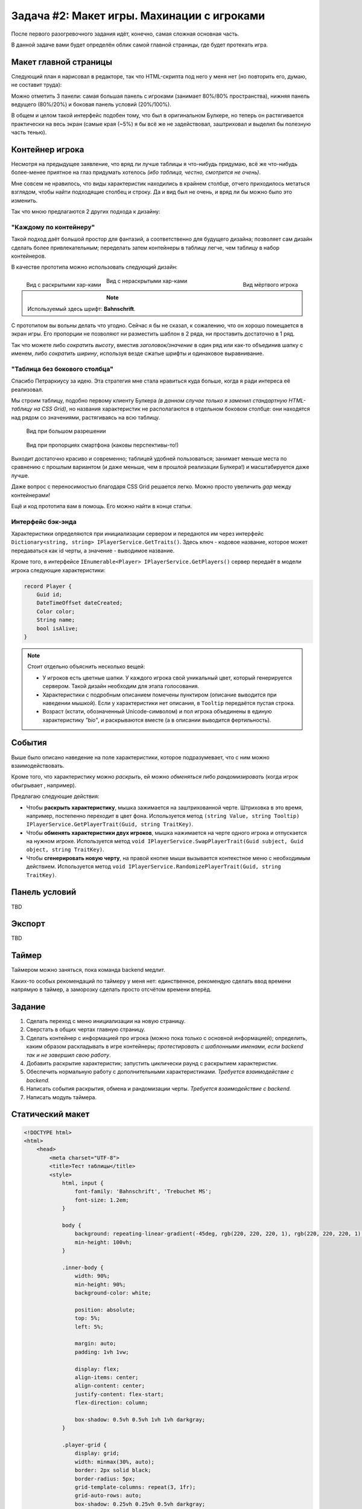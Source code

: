 Задача #2: Макет игры. Махинации с игроками 
===========================================

После первого разогревочного задания идёт, конечно, самая сложная основная часть.

В данной задаче вами будет определён облик самой главной страницы, где будет протекать игра.

Макет главной страницы
----------------------

Следующий план я нарисовал в редакторе, так что HTML-скрипта под него у меня нет (но повторить его, думаю, не составит труда):

.. image:: img/02_layout.png

Можно отметить 3 панели: самая большая панель с игроками (занимает 80%/80% пространства), нижняя панель ведущего (80%/20%) и боковая панель условий (20%/100%).

В общем и целом такой интерфейс подобен тому, что был в оригинальном Булкере, но теперь он растягивается практически на весь экран (самые края (~5%) я бы всё же не задействовал, заштриховал и выделил бы полезную часть тенью).

Контейнер игрока
----------------

Несмотря на предыдущее заявление, что вряд ли лучше таблицы я что-нибудь придумаю, всё же что-нибудь более-менее приятное на глаз придумать хотелось *(ибо таблица, честно, смотрится не очень)*.

Мне совсем не нравилось, что виды характеристик находились в крайнем столбце, отчего приходилось метаться взглядом, чтобы найти подходящие столбец и строку. Да и вид был не очень, и вряд ли бы можно было это изменить.

Так что мною предлагаются 2 других подхода к дизайну:

"Каждому по контейнеру"
~~~~~~~~~~~~~~~~~~~~~~~

Такой подход даёт большой простор для фантазий, а соответственно для будущего дизайна; позволяет сам дизайн сделать более привлекательным; переделать затем контейнеры в таблицу легче, чем таблицу в набор контейнеров.

В качестве прототипа можно использовать следующий дизайн:

.. figure:: img/02_player_box_dead.png
    :width: 240 px
    :align: right

    Вид мёртвого игрока

.. figure:: img/02_player_box.png
    :width: 240 px
    :align: left

    Вид с раскрытыми хар-ками

.. figure:: img/02_player_box_crossed.png
    :width: 240 px

    Вид с нераскрытыми хар-ками

.. note::
    Используемый здесь шрифт: **Bahnschrift**.

С прототипом вы вольны делать что угодно. Сейчас я бы не сказал, к сожалению, что он хорошо помещается в экран игры. Его пропорции не позволяют ни разместить шаблон в 2 ряда, ни проставить достаточно в 1 ряд.

Так что можете либо *сократить высоту*, вместив `заголовок/значение` в один ряд или как-то объединив шапку с именем, либо *сократить ширину*, используя везде сжатые шрифты и одинаковое выравнивание.

"Таблица без бокового столбца"
~~~~~~~~~~~~~~~~~~~~~~~~~~~~~~

Спасибо Петраркиусу за идею. Эта стратегия мне стала нравиться куда больше, когда я ради интереса её реализовал.

Мы строим таблицу, подобно первому клиенту Булкера *(в данном случае только я заменил стандартную HTML-таблицу на CSS Grid)*, но названия характеристик не располагаются в отдельном боковом столбце: они находятся над рядом со значениями, растягиваясь на всю таблицу.

.. figure:: img/02_table_big.png
    
    Вид при большом разрешении

.. figure:: img/02_table_short.png

    Вид при пропорциях смартфона (каковы перспективы-то!)

Выходит достаточно красиво и современно; таблицей удобней пользоваться; занимает меньше места по сравнению с прошлым вариантом (и даже меньше, чем в прошлой реализации Булкера!) и масштабируется даже лучше.

Даже вопрос с переносимостью благодаря CSS Grid решается легко. Можно просто увеличить `gap` между контейнерами!

Ещё и код прототипа вам в помощь. Его можно найти в конце статьи.

Интерфейс бэк-энда
~~~~~~~~~~~~~~~~~~

Характеристики определяются при инициализации сервером и передаются им через интерфейс ``Dictionary<string, string> IPlayerService.GetTraits()``. Здесь ключ - кодовое название, которое может передаваться как id черты, а значение - выводимое название.

Кроме того, в интерфейсе ``IEnumerable<Player> IPlayerService.GetPlayers()`` сервер передаёт в модели игрока следующие характеристики:

.. code-block:: csharp

    record Player {
        Guid id;
        DateTimeOffset dateCreated;
        Color color;
        String name;
        bool isAlive;
    }

.. note::
    Стоит отдельно объяснить несколько вещей:

    * У игроков есть цветные шапки. У каждого игрока свой уникальный цвет, который генерируется сервером. Такой дизайн необходим для этапа голосования.
    * Характеристики с подробным описанием помечены пунктиром (описание выводится при наведении мышкой). Если у характеристики нет описания, в ``Tooltip`` передаётся пустая строка. 
    * Возраст (кстати, обозначенный Unicode-символом) и пол игрока объединены в единую характеристику `"bio"`, и раскрываются вместе (а в описании выводится фертильность).

События
-------

Выше было описано наведение на поле характеристики, которое подразумевает, что с ним можно взаимодействовать.

Кроме того, что характеристику можно *раскрыть*, ей можно *обменяться* либо *рандомизировать* (когда игрок обыгрывает , например).

Предлагаю следующие действия:

* Чтобы **раскрыть характеристику**, мышка зажимается на заштрихованной черте. Штриховка в это время, например, постепенно переходит в цвет фона. Используется метод ``(string Value, string Tooltip) IPlayerService.GetPlayerTrait(Guid, string TraitKey)``.
* Чтобы **обменять характеристики двух игроков**, мышка нажимается на черте одного игрока и отпускается на нужном игроке. Используется метод ``void IPlayerService.SwapPlayerTrait(Guid subject, Guid object, string TraitKey)``.
* Чтобы **сгенерировать новую черту**, на правой кнопке мыши вызывается контекстное меню с необходимым действием. Используется метод ``void IPlayerService.RandomizePlayerTrait(Guid, string TraitKey)``.

Панель условий
--------------

TBD

Экспорт
-------

TBD

Таймер
------

Таймером можно заняться, пока команда backend медлит.

Каких-то особых рекомендаций по таймеру у меня нет: единственное, рекомендую сделать ввод времени напрямую в таймер, а заморозку сделать просто отсчётом времени вперёд.

Задание
-------

#. Сделать переход с меню инициализации на новую страницу.
#. Сверстать в общих чертах главную страницу.
#. Сделать контейнер с информацией про игрока (можно пока только с основной информацией); определить, каким образом раскладывать в игре контейнеры; *протестировать с шаблонными именами, если backend так и не завершил свою работу*.
#. Добавить раскрытие характеристик; запустить циклически раунд с раскрытием характеристик.
#. Обеспечить нормальную работу с дополнительными характеристиками. *Требуется взаимодействие с backend.*
#. Написать события раскрытия, обмена и рандомизации черты. *Требуется взаимодействие с backend.*
#. Написать модуль таймера.

Статический макет
-----------------

.. code-block:: html

    <!DOCTYPE html>
    <html>
        <head>
            <meta charset="UTF-8">
            <title>Тест таблицы</title>
            <style>
                html, input {
                    font-family: 'Bahnschrift', 'Trebuchet MS';
                    font-size: 1.2em;
                }

                body {
                    background: repeating-linear-gradient(-45deg, rgb(220, 220, 220, 1), rgb(220, 220, 220, 1) 1%, rgb(200, 200, 200, 1) 1%, rgb(200, 200, 200, 1) 2%) no-repeat;
                    min-height: 100vh;
                }

                .inner-body {
                    width: 90%;
                    min-height: 90%;
                    background-color: white;

                    position: absolute;
                    top: 5%;
                    left: 5%;

                    margin: auto;
                    padding: 1vh 1vw;

                    display: flex;
                    align-items: center;
                    align-content: center;
                    justify-content: flex-start;
                    flex-direction: column;

                    box-shadow: 0.5vh 0.5vh 1vh 1vh darkgray;
                }

                .player-grid {
                    display: grid;
                    width: minmax(30%, auto);
                    border: 2px solid black;
                    border-radius: 5px;
                    grid-template-columns: repeat(3, 1fr);
                    grid-auto-rows: auto;
                    box-shadow: 0.25vh 0.25vh 0.5vh darkgray;
                }

                .player-grid > div {
                    position: relative;
                    text-align: center;
                    display: flex;
                    align-items: center;
                    align-content: center;
                    justify-content: center;
                }

                .header-box {
                    padding: 0;
                    height: 12px;
                }

                .footer-box {
                    padding: 0;
                    height: 6px;
                }

                .title-box {
                    background-color: darkgray;
                    color: white;
                    font-weight: bold;
                    font-size: 90%;
                    grid-column-start: 1;
                    grid-column-end: 4;
                    padding: 2px;
                }

                .value-box {
                    border-left: 1px solid darkgray;
                    border-right: 1px solid darkgray;
                    background-color: lightgrey;
                    color: black;
                    padding: 6px;
                    min-height: 1.5em;
                    min-width: min(10vw, 12em);
                }

                .covered-child,
                .covered-before,
                .covered-after {
                    position: relative;
                }

                .covered,
                .covered-child > *,
                .covered-before::before,
                .covered-after::after {
                    position: absolute;
                    content: '';
                    display: block;
                    inset: 0;
                    background: repeating-linear-gradient(45deg, rgb(220, 220, 220, 1), rgb(220, 220, 220, 1) 10%, rgb(200, 200, 200, 1) 10%, rgb(200, 200, 200, 1) 20%);
                }

                .dead {
                    filter: invert(100%);
                    -webkit-filter: invert(100%);
                }

                .player-name-box {
                    border-left: 1px dashed darkgray;
                    border-right: 1px dashed darkgray;
                    background-color: white;
                    color: black;
                    padding: 12px;
                    font-size: 150%;
                }

                .color-header {
                    width: 100%;
                    height: 12px;
                }
            </style>
        </head>

        <body>
            <div class="inner-body">
                <div class="player-grid">

                    <div class="header-box" style="background-color: orange;"></div>
                    <div class="header-box" style="background-color: green;"></div>
                    <div class="header-box" style="background-color: blue;"></div>

                    <div class="player-name-box">Montferrat</div>
                    <div class="player-name-box">Mao</div>
                    <div class="player-name-box dead">Magnus ☦</div>

                    <div class="title-box">
                        Биологическая характеристика
                    </div>
                    <div class="value-box">
                        <span style="border-bottom: 2px dashed #000;">♂️ 25 лет</span>
                    </div>
                    <div class="value-box covered">
                    </div>
                    <div class="value-box covered dead">
                    </div>

                    <div class="title-box">
                        Профессия
                    </div>
                    <div class="value-box">
                        Эндокринолог
                    </div>
                    <div class="value-box">
                        Терапевт
                    </div>
                    <div class="value-box dead">
                        Программист
                    </div>

                    <div class="title-box">
                        Фобия
                    </div>
                    <div class="value-box">
                        <span style="border-bottom: 2px dashed #000;">Гелиофобия</span>
                    </div>
                    <div class="value-box">
                        Нет фобии
                    </div>
                    <div class="value-box covered dead">
                    </div>

                    <div class="title-box">
                        Хобби
                    </div>
                    <div class="value-box covered">
                    </div>
                    <div class="value-box covered">
                    </div>
                    <div class="value-box dead">
                        Лыжи
                    </div>

                    <div class="title-box">
                        Состояние здоровья
                    </div>
                    <div class="value-box covered">
                    </div>
                    <div class="value-box covered">
                    </div>
                    <div class="value-box covered dead">
                    </div>

                    <div class="title-box">
                        Дополнительная информация
                    </div>
                    <div class="value-box covered">
                    </div>
                    <div class="value-box">
                        Мазохист
                    </div>
                    <div class="value-box covered dead">
                    </div>

                    <div class="title-box">
                        Багаж
                    </div>
                    <div class="value-box">
                        Костюм для БДСМ
                    </div>
                    <div class="value-box covered">
                    </div>
                    <div class="value-box dead">
                        Шпага
                    </div>

                    <div class="footer-box" style="background-color: orange;"></div>
                    <div class="footer-box" style="background-color: green;"></div>
                    <div class="footer-box" style="background-color: blue;"></div>
                </div>
            </div>
        </body>
    </html>